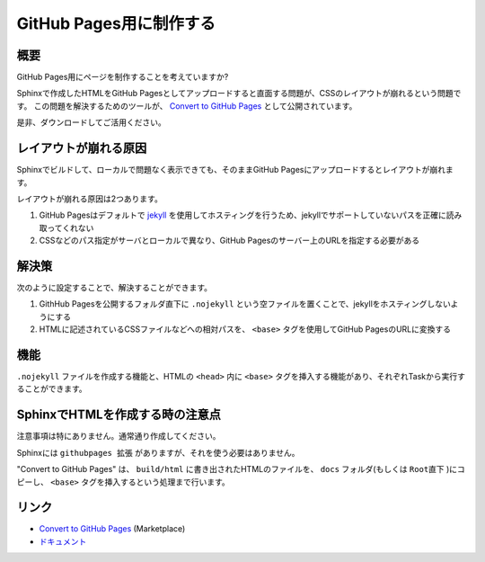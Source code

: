 GitHub Pages用に制作する
##########################

概要
******

GitHub Pages用にページを制作することを考えていますか?

Sphinxで作成したHTMLをGitHub Pagesとしてアップロードすると直面する問題が、CSSのレイアウトが崩れるという問題です。
この問題を解決するためのツールが、 `Convert to GitHub Pages`_ として公開されています。

是非、ダウンロードしてご活用ください。


レイアウトが崩れる原因
**********************

Sphinxでビルドして、ローカルで問題なく表示できても、そのままGitHub Pagesにアップロードするとレイアウトが崩れます。

レイアウトが崩れる原因は2つあります。

1. GitHub Pagesはデフォルトで `jekyll <http://jekyllrb-ja.github.io/>`_  を使用してホスティングを行うため、jekyllでサポートしていないパスを正確に読み取ってくれない
2. CSSなどのパス指定がサーバとローカルで異なり、GitHub Pagesのサーバー上のURLを指定する必要がある

.. figure:: ./../../_images/reST_doc_021.png
    :scale: 100%
    :alt: reST_doc_021.png


解決策
******

次のように設定することで、解決することができます。

1. GithHub Pagesを公開するフォルダ直下に ``.nojekyll`` という空ファイルを置くことで、jekyllをホスティングしないようにする
2. HTMLに記述されているCSSファイルなどへの相対パスを、 ``<base>`` タグを使用してGitHub PagesのURLに変換する


機能
******

``.nojekyll`` ファイルを作成する機能と、HTMLの ``<head>`` 内に ``<base>`` タグを挿入する機能があり、それぞれTaskから実行することができます。


.. figure:: ./../../_images/reST_doc_022.png
    :scale: 100%
    :alt: reST_doc_022.png

.. seealso::
   詳細は、"Convert to GitHub Pages"の `ドキュメント`_ を参照してください。


SphinxでHTMLを作成する時の注意点
********************************

注意事項は特にありません。通常通り作成してください。

Sphinxには ``githubpages 拡張`` がありますが、それを使う必要はありません。

"Convert to GitHub Pages" は、 ``build/html`` に書き出されたHTMLのファイルを、 ``docs`` フォルダ(もしくは ``Root直下`` )にコピーし、 ``<base>`` タグを挿入するという処理まで行います。


リンク
*******

* `Convert to GitHub Pages`_ (Marketplace)
* `ドキュメント`_


.. _Convert to GitHub Pages: https://marketplace.visualstudio.com/items?itemName=TatsuyaNakamori.htmlgithubpages
.. _ドキュメント: https://tatsuyanakamori.github.io/vscode-ConvertHtmlForGithubPages/

